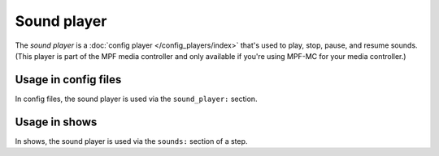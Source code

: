 Sound player
============

The *sound player* is a :doc:`config player </config_players/index>` that's used to play, stop, pause, and resume sounds.
(This player is part of the MPF media controller and only available if you're using MPF-MC for your
media controller.)

Usage in config files
---------------------

In config files, the sound player is used via the ``sound_player:`` section.

Usage in shows
--------------

In shows, the sound player is used via the ``sounds:`` section of a step.